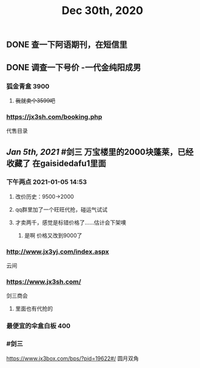 #+TITLE: Dec 30th, 2020

** DONE 查一下阿语期刊，在短信里
:PROPERTIES:
:done: 1609319674192
:END:
** DONE 调查一下号价 -一代金纯阳成男
:PROPERTIES:
:done: 1609725679685
:END:
*** 狐金青盒 3900
**** +我就卖个3599吧+
*** https://jx3sh.com/booking.php
代售目录
** [[Jan 5th, 2021]] #剑三 万宝楼里的2000块蓬莱，已经收藏了 在gaisidedafu1里面
*** 下午两点 2021-01-05 14:53
**** 改价历史：9500→2000
**** qq群里加了一个旺旺代抢，碰运气试试
**** 才卖两千，感觉是标错价格了……估计会下架噢
***** 是啊 价格又改到9000了
*** http://www.jx3yj.com/index.aspx
云间
*** https://www.jx3sh.com/
剑三商会
**** 里面也有代抢的
*** 最便宜的伞盒白板 400
*** #剑三 
https://www.jx3box.com/bps/?pid=19622#/ 
圆月双角
